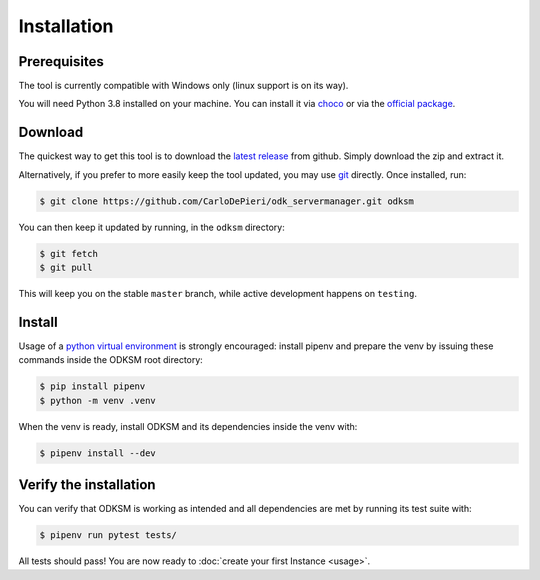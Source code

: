 Installation
============
Prerequisites
^^^^^^^^^^^^^
The tool is currently compatible with Windows only (linux support is on its way).

You will need Python 3.8 installed on your machine. You can install it via
choco_ or via the `official package`_.

Download
^^^^^^^^
The quickest way to get this tool is to download the `latest release`_ from github.
Simply download the zip and extract it.

Alternatively, if you prefer to more easily keep the tool updated, you may use git_ directly.
Once installed, run:

.. code:: console

    $ git clone https://github.com/CarloDePieri/odk_servermanager.git odksm

You can then keep it updated by running, in the ``odksm`` directory:

.. code:: console

    $ git fetch
    $ git pull

This will keep you on the stable ``master`` branch, while active development happens on ``testing``.


.. _choco: https://chocolatey.org/packages/python/3.8.2
.. _official package: https://www.python.org/ftp/python/3.8.2/python-3.8.2.exe
.. _latest release: https://github.com/CarloDePieri/odk_servermanager/releases/latest
.. _git: https://git-scm.com/download/win

Install
^^^^^^^
Usage of a `python virtual environment`_ is strongly encouraged: install pipenv and prepare the venv by issuing these
commands inside the ODKSM root directory:

.. code:: console

    $ pip install pipenv
    $ python -m venv .venv

When the venv is ready, install ODKSM and its dependencies inside the venv with:

.. code:: console

    $ pipenv install --dev

.. _python virtual environment: https://docs.python.org/3/tutorial/venv.html

Verify the installation
^^^^^^^^^^^^^^^^^^^^^^^
You can verify that ODKSM is working as intended and all dependencies are met by running its test suite with:

.. code:: console

    $ pipenv run pytest tests/

All tests should pass! You are now ready to :doc:`create your first Instance <usage>`.